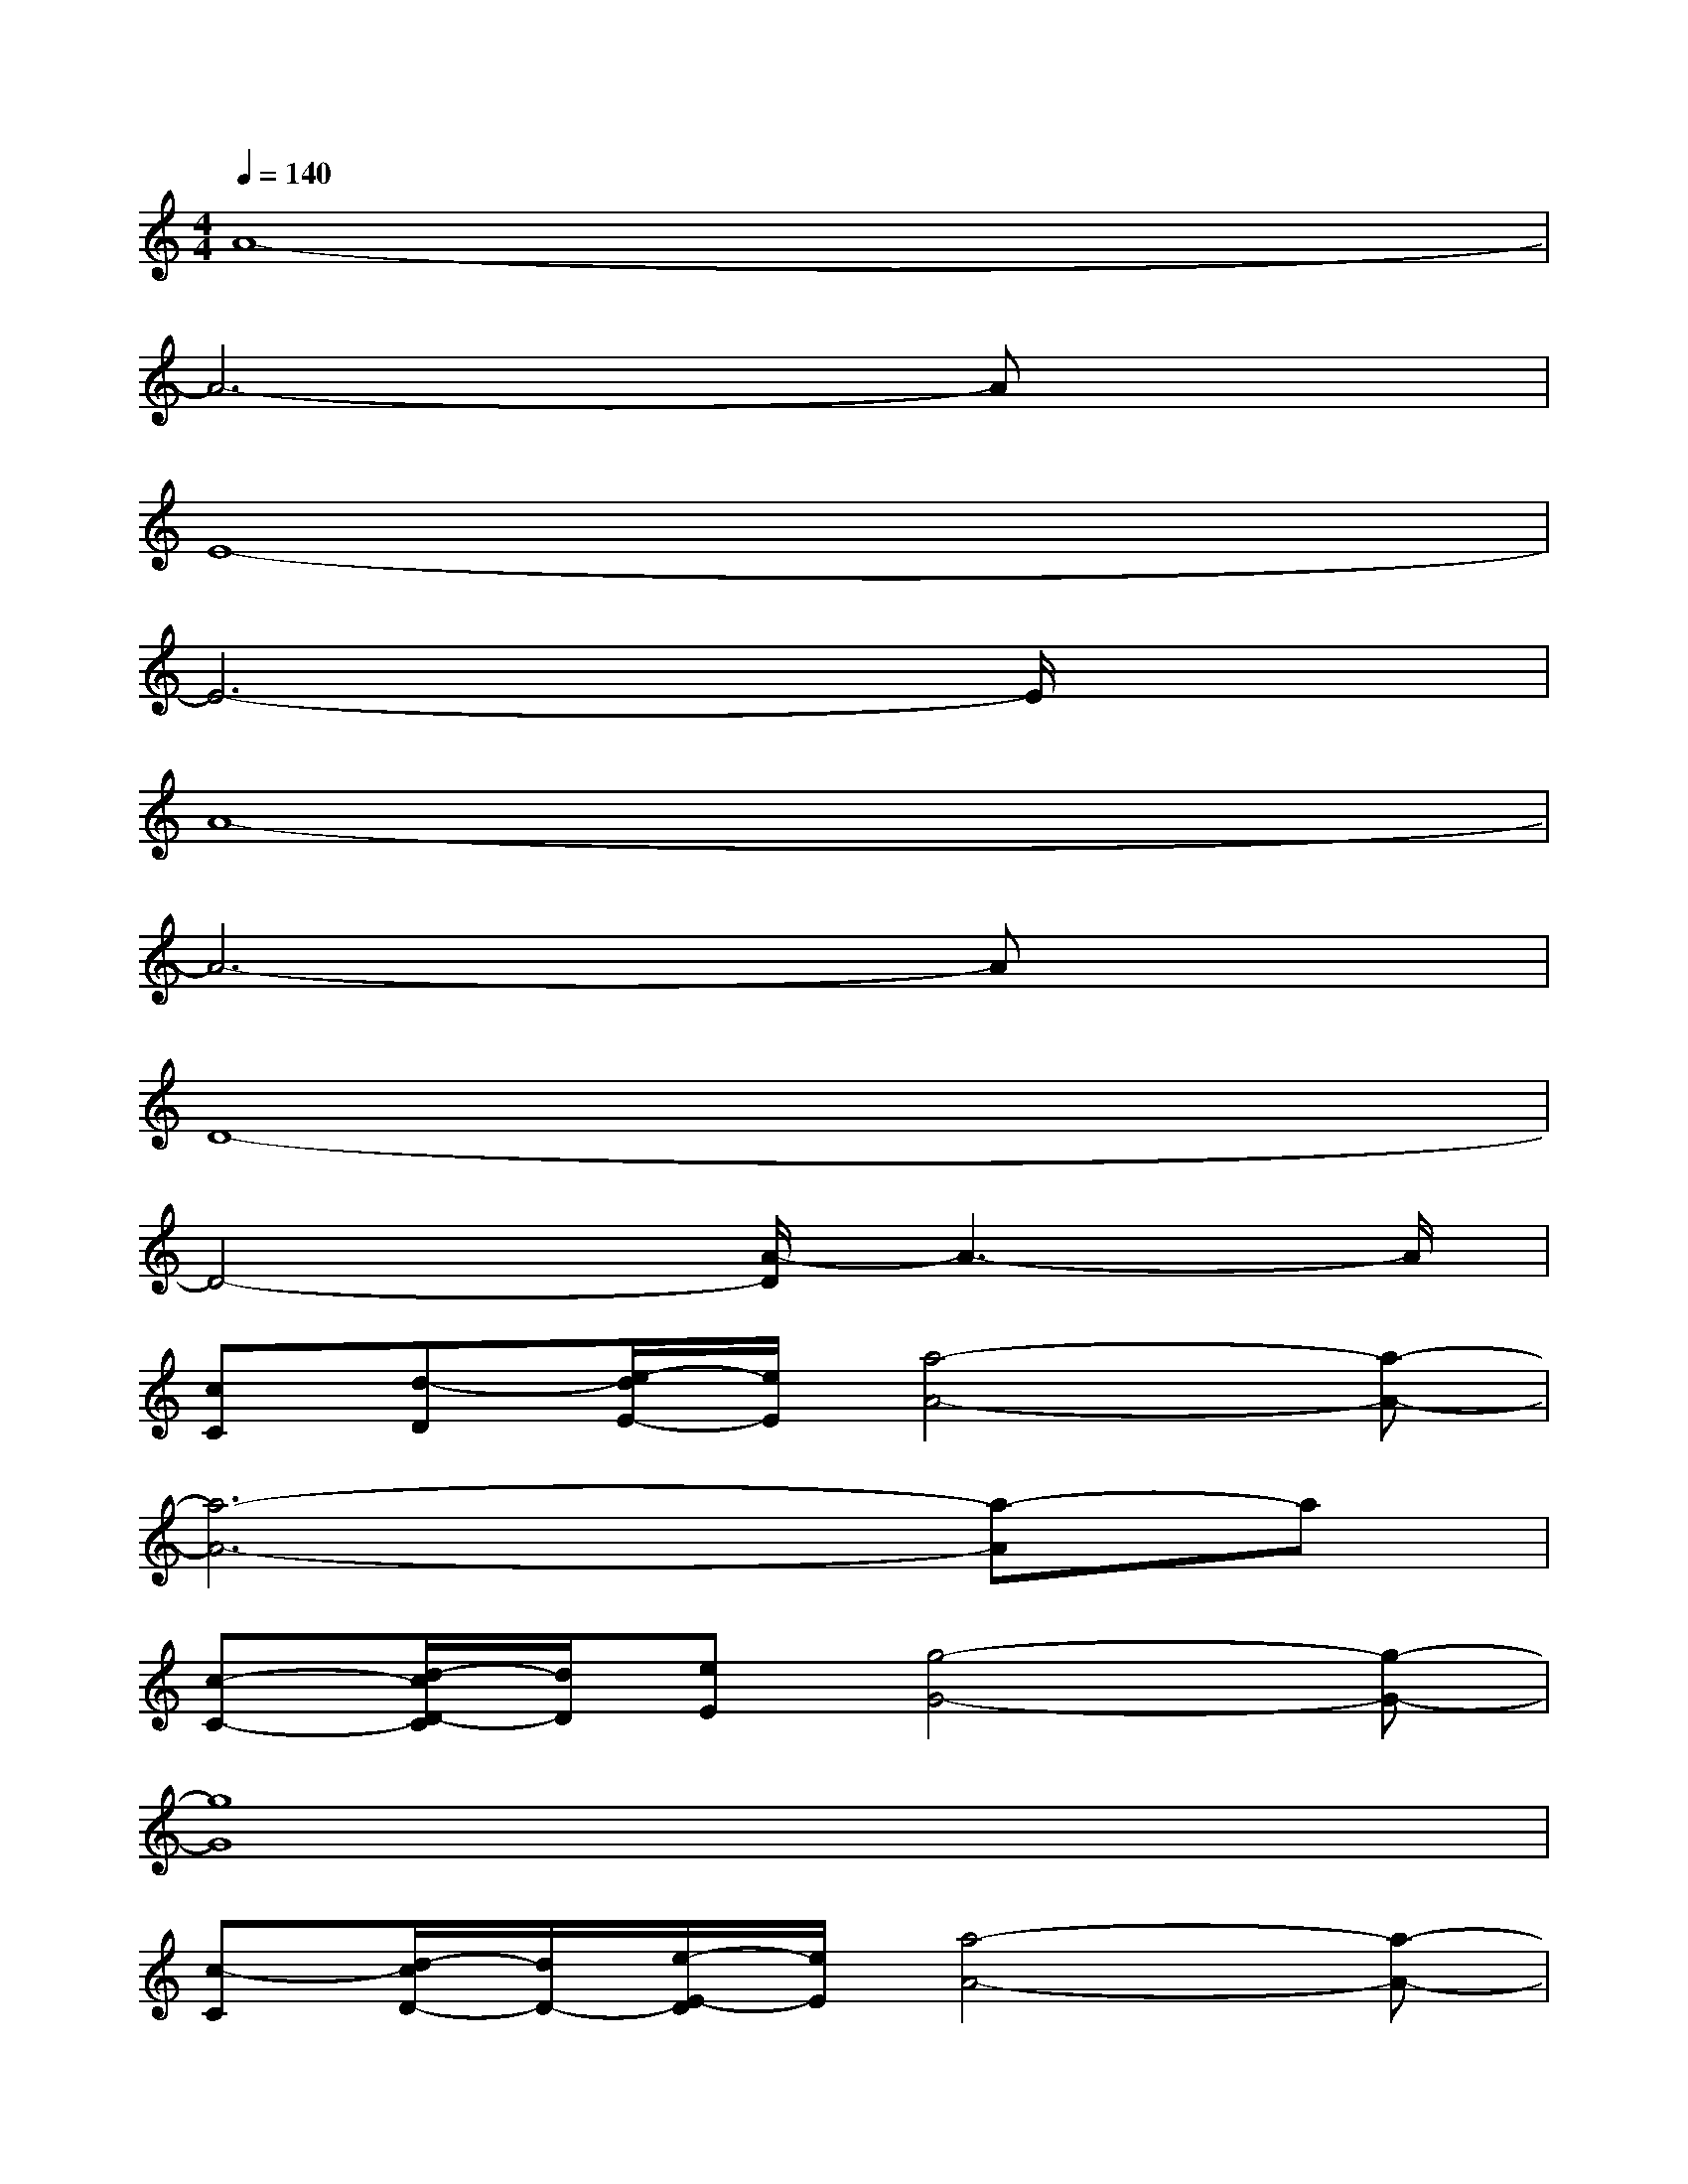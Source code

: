 X:1
T:
M:4/4
L:1/8
Q:1/4=140
K:C%0sharps
V:1
A8-|
A6-Ax|
E8-|
E6-E/2x3/2|
A8-|
A6-Ax|
D8-|
D4-[A/2-D/2]A3-A/2|
[cC][d-D][e/2-d/2E/2-][e/2E/2][a4-A4-][a-A-]|
[a6-A6-][a-A]a|
[c-C-][d/2-c/2D/2-C/2][d/2D/2][eE][g4-G4-][g-G-]|
[g8G8]|
[c-C][d/2-c/2D/2-][d/2D/2-][e/2-E/2-D/2][e/2E/2][a4-A4-][a-A-]|
[a8A8]|
[bB][aA][bB][g4-G4-][g-G-]|
[g4-G4][g3/2-c3/2]g/2-[g3/2c3/2]x/2